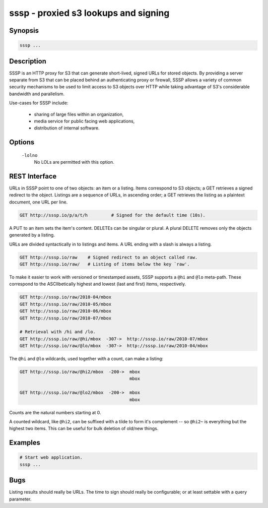 ======================================
 sssp - proxied s3 lookups and signing
======================================

Synopsis
--------

.. code-block:: text

    sssp ...

Description
-----------

SSSP is an HTTP proxy for S3 that can generate short-lived, signed URLs for
stored objects. By providing a server separate from S3 that can be placed
behind an authenticating proxy or firewall, SSSP allows a variety of common
security mechanisms to be used to limit access to S3 objects over HTTP while
taking advantage of S3's considerable bandwidth and parallelism.

Use-cases for SSSP include:

  * sharing of large files within an organization,

  * media service for public facing web applications,

  * distribution of internal software.

Options
-------

  ``-lolno``
    No LOLs are permitted with this option.

REST Interface
--------------

URLs in SSSP point to one of two objects: an item or a listing. Items
correspond to S3 objects; a GET retrieves a signed redirect to the object.
Listings are a sequence of URLs, in ascending order; a GET retrieves the
listing as a plaintext document, one URL per line.

..  TODO
    Signed redirects to items are, by default, good for ten seconds; but the
    time can be specified with the ``t`` parameter, which accepts a number of
    seconds or an ISO 8601 date. The signed redirect is always a 303 that
    points directly to Amazon S3. If the ``nosign`` parameter is given, the
    redirect points back to the S3P server; this is the identity for most URLs
    but can be useful when working with wildcards (see below).

.. code-block:: text

  GET http://sssp.io/p/a/t/h         # Signed for the default time (10s).

..  TODO
    GET http://sssp.io/p/a/t/h?t=_n_s  # Signed for _n_ seconds.
    GET http://sssp.io/p/a/t/h?t=_t_   # Signed until _t_.
    GET http://sssp.io/p/a/t/h?nosign  # Just this URL again.

A PUT to an item sets the item's content. DELETEs can be singular or plural. A
plural DELETE removes only the objects generated by a listing.

URLs are divided syntactically in to listings and items. A URL ending with a
slash is always a listing.

.. code-block:: text

  GET http://sssp.io/raw    # Signed redirect to an object called raw.
  GET http://sssp.io/raw/   # Listing of items below the key `raw'.

To make it easier to work with versioned or timestamped assets, SSSP supports a
``@hi`` and ``@lo`` meta-path. These correspond to the ASCIIbetically highest
and lowest (last and first) items, respectively.

.. code-block:: text

  GET http://sssp.io/raw/2010-04/mbox
  GET http://sssp.io/raw/2010-05/mbox
  GET http://sssp.io/raw/2010-06/mbox
  GET http://sssp.io/raw/2010-07/mbox

  # Retrieval with /hi and /lo.
  GET http://sssp.io/raw/@hi/mbox  -307->  http://sssp.io/raw/2010-07/mbox
  GET http://sssp.io/raw/@lo/mbox  -307->  http://sssp.io/raw/2010-04/mbox

The ``@hi`` and ``@lo`` wildcards, used together with a count, can make a
listing:

.. code-block:: text

  GET http://sssp.io/raw/@hi2/mbox  -200->  mbox
                                            mbox

  GET http://sssp.io/raw/@lo2/mbox  -200->  mbox
                                            mbox

Counts are the natural numbers starting at 0.

..  TODO
    The wildcard ``@*`` refers to "all the items" (``@hi*`` and ``@lo*`` are
    equivalent so just ``@*`` is enough.)

A counted wildcard, like ``@hi2``, can be suffixed with a tilde to form it's
complement -- so ``@hi2~`` is everything but the highest two items. This can
be useful for bulk deletion of old/new things.

Examples
--------

.. code-block:: bash

  # Start web application.
  sssp ...

Bugs
----

Listing results should really be URLs. The time to sign should really be
configurable; or at least settable with a query parameter.

